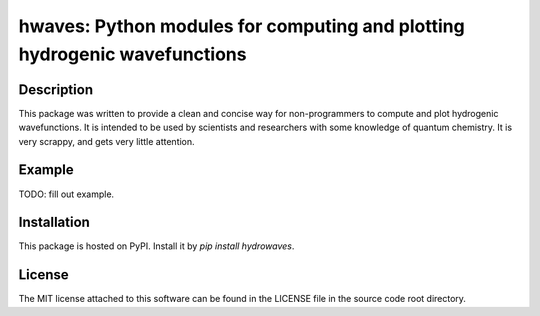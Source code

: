 hwaves: Python modules for computing and plotting hydrogenic wavefunctions 
==========================================================================


Description
-----------

This package was written to provide a clean and concise way
for non-programmers to compute and plot hydrogenic wavefunctions.
It is intended to be used by scientists and researchers
with some knowledge of quantum chemistry.
It is very scrappy, and gets very little attention.

Example
-------

TODO: fill out example. 

Installation
------------

This package is hosted on PyPI. Install it by `pip install hydrowaves`.

License
-------

The MIT license attached to this software 
can be found in the LICENSE file 
in the source code root directory.

